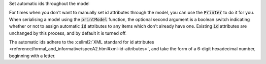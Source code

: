.. _snippet_auto_ids:

.. container:: toggle

  .. container:: header-left

    Set automatic ids throughout the model

  For times when you don't want to manually set id attributes through the model, you can use the :code:`Printer` to do it for you.
  When serialising a model using the :code:`printModel` function, the optional second argument is a boolean switch indicating whether or not to assign automatic :code:`id` attributes to any items which don't already have one.
  Existing :code:`id` attributes are unchanged by this process, and by default it is turned off.

  The automatic ids adhere to the :cellml2:`XML standard for id attributes <reference/formal_and_informative/specA2.html#xml-id-attributes>`, and take the form of a 6-digit hexadecimal number, beginning with a letter.

  .. tabs::

    .. code-tab:: c++

      // Create a Parser to deserialise a CellML (inString) string into a model.
      auto parser = libcellml::Parser::create();
      auto model = parser->parseModel(inString);

      // Create a Printer to serialise the model back to a string, but
      // use the option to create automatic ids.
      auto printer = libcellml::Printer::create();
      auto outString = printer->printModel(model, true);

      // The outString will have the same model contents, but with id attributes set throughout.

    .. code-tab:: py

      # Create a Parser to deserialise a CellML (in_string) string into a model.
      parser = libcellml.Parser()
      model = parser.parseModel(in_string)

      # Create a Printer to serialise the model back to a string, but
      # use the option to create automatic ids.
      printer = libcellml.Printer()
      out_string = printer.printModel(model, true)

      # The out_string will have the same model contents, but with id attributes set throughout.
